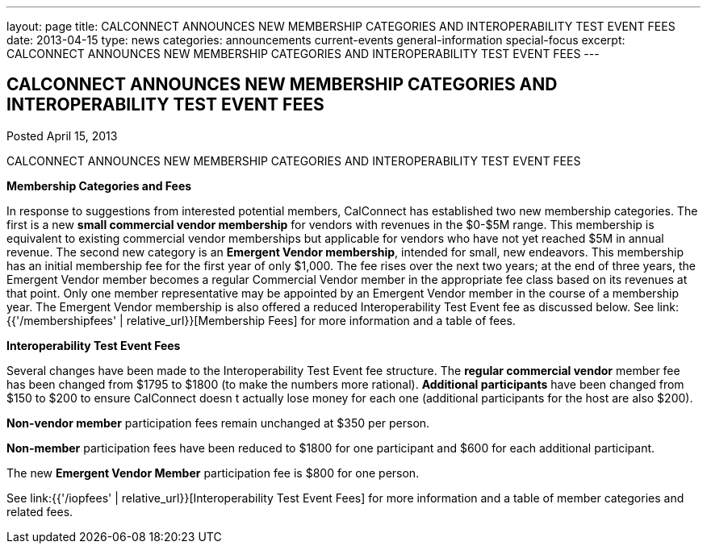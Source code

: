 ---
layout: page
title: CALCONNECT ANNOUNCES NEW MEMBERSHIP CATEGORIES AND INTEROPERABILITY TEST EVENT FEES
date: 2013-04-15
type: news
categories: announcements current-events general-information special-focus
excerpt: CALCONNECT ANNOUNCES NEW MEMBERSHIP CATEGORIES AND INTEROPERABILITY TEST EVENT FEES
---

== CALCONNECT ANNOUNCES NEW MEMBERSHIP CATEGORIES AND INTEROPERABILITY TEST EVENT FEES

Posted April 15, 2013 

CALCONNECT ANNOUNCES NEW MEMBERSHIP CATEGORIES AND INTEROPERABILITY TEST EVENT FEES

*Membership Categories and Fees*

In response to suggestions from interested potential members, CalConnect has established two new membership categories. The first is a new *small commercial vendor membership* for vendors with revenues in the $0-$5M range. This membership is equivalent to existing commercial vendor memberships but applicable for vendors who have not yet reached $5M in annual revenue. The second new category is an **Emergent Vendor membership**, intended for small, new endeavors. This membership has an initial membership fee for the first year of only $1,000. The fee rises over the next two years; at the end of three years, the Emergent Vendor member becomes a regular Commercial Vendor member in the appropriate fee class based on its revenues at that point. Only one member representative may be appointed by an Emergent Vendor member in the course of a membership year. The Emergent Vendor membership is also offered a reduced Interoperability Test Event fee as discussed below. See link:{{'/membershipfees' | relative_url}}[Membership Fees] for more information and a table of fees.

*Interoperability Test Event Fees*

Several changes have been made to the Interoperability Test Event fee structure. The *regular commercial vendor* member fee has been changed from $1795 to $1800 (to make the numbers more rational). *Additional participants* have been changed from $150 to $200 to ensure CalConnect doesn t actually lose money for each one (additional participants for the host are also $200).

*Non-vendor member* participation fees remain unchanged at $350 per person.

*Non-member* participation fees have been reduced to $1800 for one participant and $600 for each additional participant.

The new *Emergent Vendor Member* participation fee is $800 for one person.

See link:{{'/iopfees' | relative_url}}[Interoperability Test Event Fees] for more information and a table of member categories and related fees.


